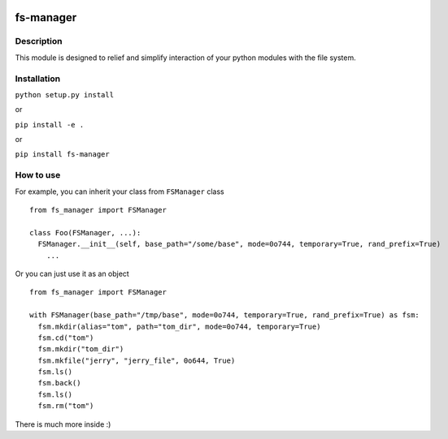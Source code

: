 |language| |license| |coverage|

fs-manager
==========

Description
~~~~~~~~~~~

This module is designed to relief and simplify interaction of your
python modules with the file system.

Installation
~~~~~~~~~~~~

``python setup.py install``

or

``pip install -e .``

or

``pip install fs-manager``

How to use
~~~~~~~~~~

For example, you can inherit your class from ``FSManager`` class

::

    from fs_manager import FSManager

    class Foo(FSManager, ...):
      FSManager.__init__(self, base_path="/some/base", mode=0o744, temporary=True, rand_prefix=True)
        ...

Or you can just use it as an object

::

    from fs_manager import FSManager

    with FSManager(base_path="/tmp/base", mode=0o744, temporary=True, rand_prefix=True) as fsm:
      fsm.mkdir(alias="tom", path="tom_dir", mode=0o744, temporary=True)
      fsm.cd("tom")
      fsm.mkdir("tom_dir")
      fsm.mkfile("jerry", "jerry_file", 0o644, True)
      fsm.ls()
      fsm.back()
      fsm.ls()
      fsm.rm("tom")

There is much more inside :)

.. |language| image:: https://img.shields.io/badge/language-python-blue.svg
.. |license| image:: https://img.shields.io/badge/license-Apache%202-blue.svg
.. |coverage| image:: https://img.shields.io/codecov/c/github/codecov/example-python.svg?maxAge=2592000
